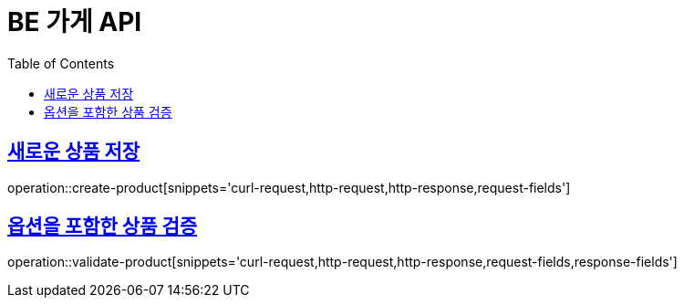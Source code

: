 :doctype: book
:icons: font
:source-highlighter: highlightjs
:toc: left
:toclevels: 4
:sectlinks:

= BE 가게 API

== 새로운 상품 저장
operation::create-product[snippets='curl-request,http-request,http-response,request-fields']

== 옵션을 포함한 상품 검증
operation::validate-product[snippets='curl-request,http-request,http-response,request-fields,response-fields']